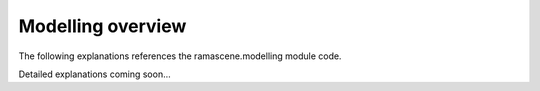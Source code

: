 ##################
Modelling overview
##################

The following explanations references the ramascene.modelling module code.

Detailed explanations coming soon...